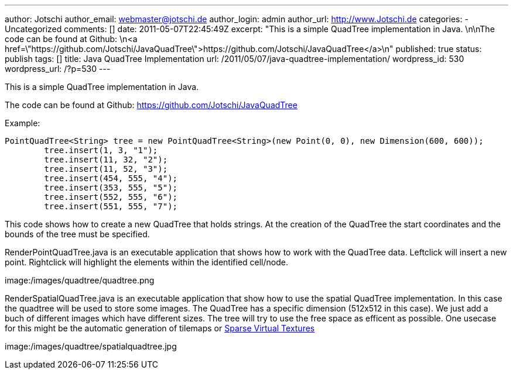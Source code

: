 ---
author: Jotschi
author_email: webmaster@jotschi.de
author_login: admin
author_url: http://www.Jotschi.de
categories:
- Uncategorized
comments: []
date: 2011-05-07T22:45:49Z
excerpt: "This is a simple QuadTree implementation in Java. \n\nThe code can be found
  at Github: \n<a href=\"https://github.com/Jotschi/JavaQuadTree\">https://github.com/Jotschi/JavaQuadTree</a>\n"
published: true
status: publish
tags: []
title: Java QuadTree Implementation
url: /2011/05/07/java-quadtree-implementation/
wordpress_id: 530
wordpress_url: /?p=530
---

This is a simple QuadTree implementation in Java. 

The code can be found at Github: 
https://github.com/Jotschi/JavaQuadTree

Example:

[source, bash]
----
PointQuadTree<String> tree = new PointQuadTree<String>(new Point(0, 0), new Dimension(600, 600));
	tree.insert(1, 3, "1");
	tree.insert(11, 32, "2");
	tree.insert(11, 52, "3");
	tree.insert(454, 555, "4");
	tree.insert(353, 555, "5");
	tree.insert(552, 555, "6");
	tree.insert(551, 555, "7");
----

This code shows how to create a new QuadTree that holds strings. At the creation of the QuadTree the start coordinates and the bounds of the tree must be specified.

RenderPointQuadTree.java is an executable application that shows how to work with the QuadTree data. Leftclick will insert a new point. Rightclick will highlight the elements within the identified cell/node. 

image:/images/quadtree/quadtree.png

RenderSpatialQuadTree.java is an executable application that show how to use the spatial QuadTree implementation. In this case the quadtree will be used to store some images. The QuadTree has a specific dimension (512x512 in this case). We just add a buch of different images which have different sizes. The tree will try to use the free space as efficent as possible. One usecase for this might be the automatic generation of tilemaps or http://www.silverspaceship.com/src/svt/[Sparse Virtual Textures]

image:/images/quadtree/spatialquadtree.jpg

